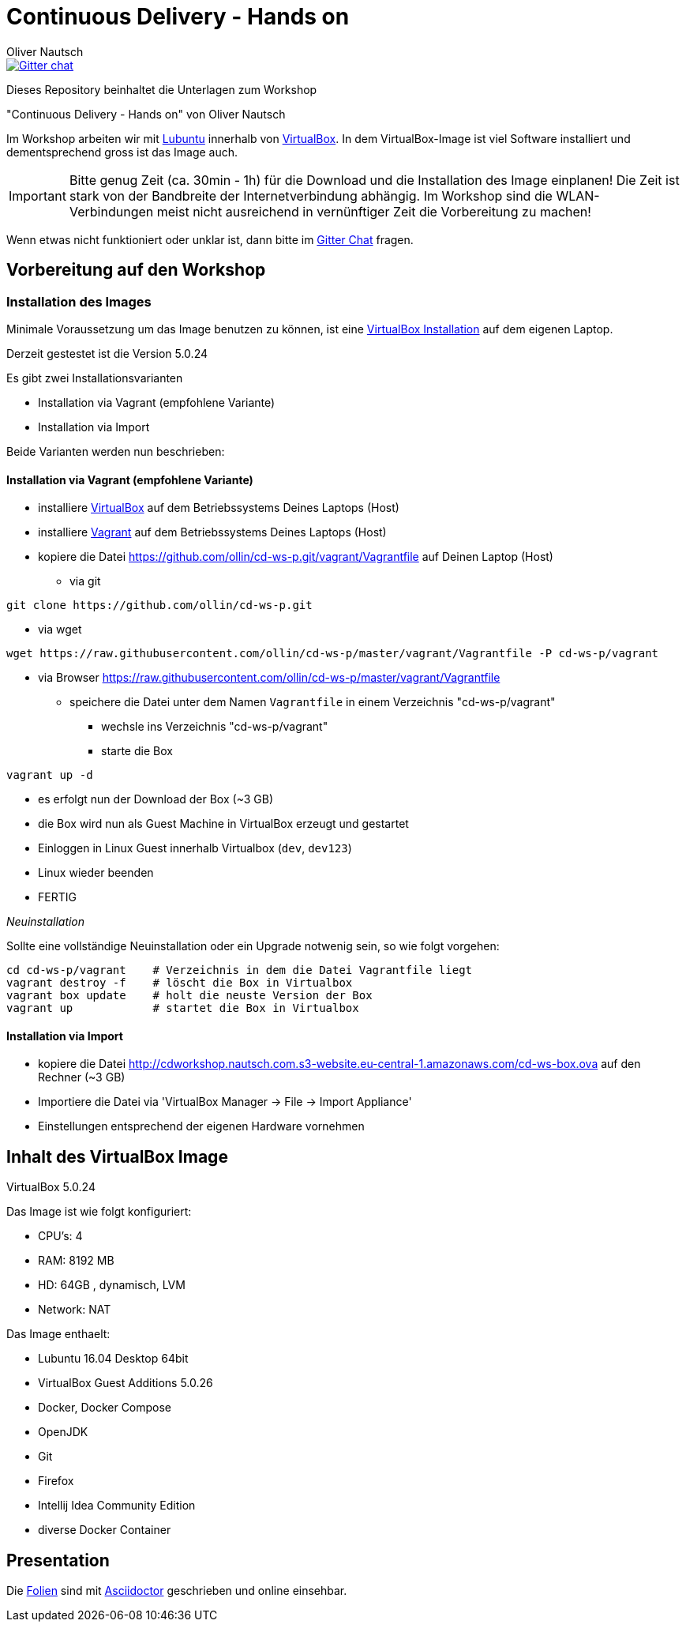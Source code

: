 # Continuous Delivery - Hands on
:author:    Oliver Nautsch

image::https://badges.gitter.im/ollin/cd-ws-p.png["Gitter chat", float="right", link="https://gitter.im/ollin/cd-ws-p"]

Dieses Repository beinhaltet die Unterlagen zum Workshop

"Continuous Delivery - Hands on" von Oliver Nautsch

Im Workshop arbeiten wir mit http://lubuntu.net/[Lubuntu] innerhalb von https://www.virtualbox.org/[VirtualBox]. In dem
VirtualBox-Image ist viel Software installiert und dementsprechend gross ist das Image auch.

[IMPORTANT]
Bitte genug Zeit (ca. 30min - 1h) für die Download und die Installation des Image einplanen!
Die Zeit ist stark von der Bandbreite der Internetverbindung abhängig. Im Workshop sind die WLAN-Verbindungen
meist nicht ausreichend in vernünftiger Zeit die Vorbereitung zu machen!

Wenn etwas nicht funktioniert oder unklar ist, dann bitte im https://gitter.im/ollin/cd-ws-p[Gitter Chat] fragen.

== Vorbereitung auf den Workshop
=== Installation des Images

Minimale Voraussetzung um das Image benutzen zu können, ist eine
https://www.virtualbox.org/wiki/Downloads[VirtualBox Installation] auf dem eigenen Laptop.

Derzeit gestestet ist die Version 5.0.24

Es gibt zwei Installationsvarianten

* Installation via Vagrant (empfohlene Variante)
* Installation via Import

Beide Varianten werden nun beschrieben:

==== Installation via Vagrant (empfohlene Variante)

* installiere https://www.virtualbox.org/wiki/Downloads[VirtualBox] auf dem Betriebssystems Deines Laptops (Host)
* installiere http://www.vagrantup.com/downloads.html[Vagrant] auf dem Betriebssystems Deines Laptops (Host)
* kopiere die Datei https://github.com/ollin/cd-ws-p.git/vagrant/Vagrantfile auf Deinen Laptop (Host)
** via git
[source, bash]
----
git clone https://github.com/ollin/cd-ws-p.git
----

** via wget
[source, bash]
----
wget https://raw.githubusercontent.com/ollin/cd-ws-p/master/vagrant/Vagrantfile -P cd-ws-p/vagrant
----

** via Browser https://raw.githubusercontent.com/ollin/cd-ws-p/master/vagrant/Vagrantfile
*** speichere die Datei unter dem Namen `Vagrantfile` in einem Verzeichnis "cd-ws-p/vagrant"

* wechsle ins Verzeichnis "cd-ws-p/vagrant"
* starte die Box
[source, bash]
----
vagrant up -d
----
** es erfolgt nun der Download der Box (~3 GB)
** die Box wird nun als Guest Machine in VirtualBox erzeugt und gestartet
** Einloggen in Linux Guest innerhalb Virtualbox (`dev`, `dev123`)
** Linux wieder beenden
** FERTIG

_Neuinstallation_

Sollte eine vollständige Neuinstallation oder ein Upgrade notwenig sein, so wie folgt vorgehen:

[source, bash]
----
cd cd-ws-p/vagrant    # Verzeichnis in dem die Datei Vagrantfile liegt
vagrant destroy -f    # löscht die Box in Virtualbox
vagrant box update    # holt die neuste Version der Box
vagrant up            # startet die Box in Virtualbox
----



==== Installation via Import

* kopiere die Datei http://cdworkshop.nautsch.com.s3-website.eu-central-1.amazonaws.com/cd-ws-box.ova
  auf den Rechner (~3 GB)
* Importiere die Datei via 'VirtualBox Manager -> File -> Import Appliance'
* Einstellungen entsprechend der eigenen Hardware vornehmen

== Inhalt des VirtualBox Image

VirtualBox 5.0.24

Das Image ist wie folgt konfiguriert:

- CPU's:    4
- RAM:      8192 MB
- HD:       64GB , dynamisch, LVM
- Network:  NAT

Das Image enthaelt:

- Lubuntu 16.04 Desktop 64bit
- VirtualBox Guest Additions 5.0.26

- Docker, Docker Compose
- OpenJDK
- Git
- Firefox
- Intellij Idea Community Edition

- diverse Docker Container

== Presentation

Die link:./presentation/src/docs/asciidoc/presentation.adoc[Folien] sind mit
http://asciidoctor.org/[Asciidoctor] geschrieben und online einsehbar.





